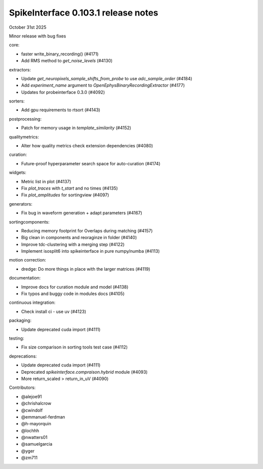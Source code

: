 .. _release0.103.1:

SpikeInterface 0.103.1 release notes
------------------------------------

October 31st 2025

Minor release with bug fixes


core:

* faster write_binary_recording() (#4171)
* Add RMS method to `get_noise_levels` (#4130)

extractors:

* Update `get_neuropixels_sample_shifts_from_probe` to use `adc_sample_order` (#4184)
* Add `experiment_name`  argument to  `OpenEphysBinaryRecordingExtractor` (#4177)
* Updates for probeinterface 0.3.0 (#4092)

sorters:

* Add gpu requirements to rtsort (#4143)

postprocessing:

* Patch for memory usage in `template_similarity` (#4152)

qualitymetrics:

* Alter how quality metrics check extension dependencies (#4080)

curation:

* Future-proof hyperparameter search space for auto-curation (#4174)

widgets:

* Metric list in plot (#4137)
* Fix `plot_traces` with `t_start` and no times (#4135)
* Fix `plot_amplitudes` for sortingview (#4097)

generators:

* Fix bug in waveform generation + adapt parameters (#4167)

sortingcomponents:

* Reducing memory footprint for Overlaps during matching (#4157)
* Big clean in components and reoraginze in folder (#4140)
* Improve tdc-clustering with a merging step (#4122)
* Implement isosplit6 into spikeinterface in pure numpy/numba (#4113)

motion correction:

* dredge: Do more things in place with the larger matrices (#4119)

documentation:

* Improve docs for curation module and model (#4138)
* Fix typos and buggy code in modules docs (#4105)

continuous integration:

* Check install ci - use uv (#4123)

packaging:

* Update deprecated cuda import (#4111)

testing:

* Fix size comparison in sorting tools test case (#4112)

deprecations:

* Update deprecated cuda import (#4111)
* Deprecated `spikeinterface.compraison.hybrid` module (#4093)
* More return_scaled > return_in_uV (#4090)

Contributors:

* @alejoe91
* @chrishalcrow
* @cwindolf
* @emmanuel-ferdman
* @h-mayorquin
* @lochhh
* @nwatters01
* @samuelgarcia
* @yger
* @zm711
